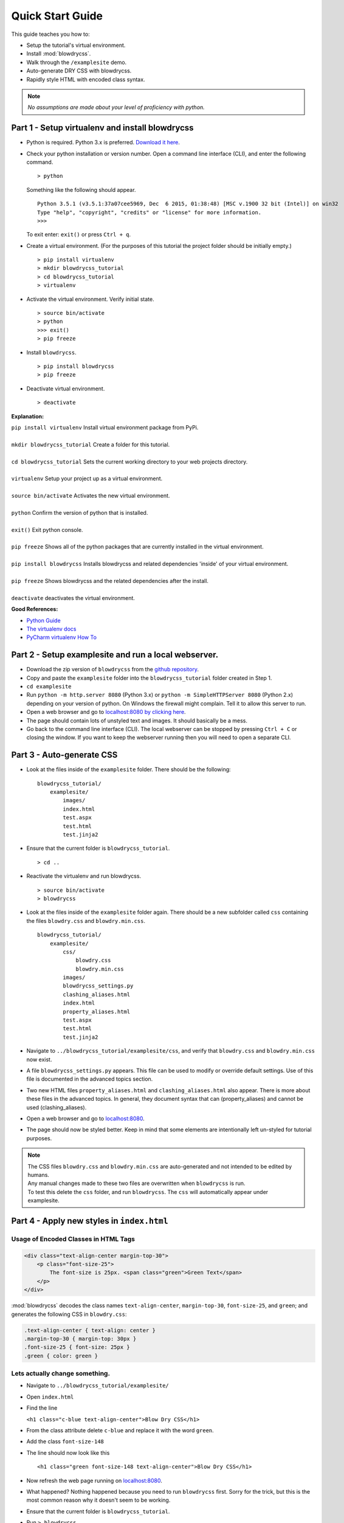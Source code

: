 Quick Start Guide
=================

.. index:: single: Quick Start Guide

This guide teaches you how to:

- Setup the tutorial's virtual environment.
- Install :mod:`blowdrycss`.
- Walk through the ``/examplesite`` demo.
- Auto-generate DRY CSS with blowdrycss.
- Rapidly style HTML with encoded class syntax.

.. note::

    *No assumptions are made about your level of proficiency with python.*

Part 1 - Setup virtualenv and install blowdrycss
~~~~~~~~~~~~~~~~~~~~~~~~~~~~~~~~~~~~~~~~~~~~~~~~

- Python is required. Python 3.x is preferred. `Download it here <https://www.python.org/downloads/>`__.
- Check your python installation or version number. Open a command line interface (CLI), and enter the
  following command.  ::

    > python

  Something like the following should appear. ::

    Python 3.5.1 (v3.5.1:37a07cee5969, Dec  6 2015, 01:38:48) [MSC v.1900 32 bit (Intel)] on win32
    Type "help", "copyright", "credits" or "license" for more information.
    >>>

  To exit enter: ``exit()`` or press ``Ctrl + q``.

- Create a virtual environment.
  (For the purposes of this tutorial the project folder should be initially empty.) ::

    > pip install virtualenv
    > mkdir blowdrycss_tutorial
    > cd blowdrycss_tutorial
    > virtualenv

- Activate the virtual environment. Verify initial state. ::

    > source bin/activate
    > python
    >>> exit()
    > pip freeze

- Install ``blowdrycss``. ::

    > pip install blowdrycss
    > pip freeze

- Deactivate virtual environment. ::

    > deactivate



**Explanation:**

| ``pip install virtualenv`` Install virtual environment package from PyPi.
|
| ``mkdir blowdrycss_tutorial`` Create a folder for this tutorial.
|
| ``cd blowdrycss_tutorial`` Sets the current working directory to your web projects directory.
|
| ``virtualenv`` Setup your project up as a virtual environment.
|
| ``source bin/activate`` Activates the new virtual environment.
|
| ``python`` Confirm the version of python that is installed.
|
| ``exit()`` Exit python console.
|
| ``pip freeze`` Shows all of the python packages that are currently installed in the virtual environment.
|
| ``pip install blowdrycss`` Installs blowdrycss and related dependencies 'inside' of your virtual environment.
|
| ``pip freeze`` Shows blowdrycss and the related dependencies after the install.
|
| ``deactivate`` deactivates the virtual environment.

**Good References:**

- `Python Guide <http://docs.python-guide.org/en/latest/dev/virtualenvs/>`__
- `The virtualenv docs <http://virtualenv.readthedocs.org/en/latest/userguide.html>`__
- `PyCharm virtualenv How To <https://www.jetbrains.com/pycharm/help/creating-virtual-environment.html>`__


Part 2 - Setup examplesite and run a local webserver.
~~~~~~~~~~~~~~~~~~~~~~~~~~~~~~~~~~~~~~~~~~~~~~~~~~~~~

- Download the zip version of ``blowdrycss`` from the `github repository <https://github.com/nueverest/blowdrycss>`__.

- Copy and paste the ``examplesite`` folder into the ``blowdrycss_tutorial`` folder created in Step 1.

- ``cd examplesite``

- Run ``python -m http.server 8080`` (Python 3.x) or
  ``python -m SimpleHTTPServer 8080`` (Python 2.x) depending on your version of python. On Windows the firewall
  might complain. Tell it to allow this server to run.

- Open a web browser and go to `localhost:8080 by clicking here <http://localhost:8080>`__.

- The page should contain lots of unstyled text and images. It should basically be a mess.

- Go back to the command line interface (CLI). The local webserver can be stopped by pressing ``Ctrl + C`` or 
  closing the window. If you want to keep the webserver running then you will need to open 
  a separate CLI.


Part 3 - Auto-generate CSS
~~~~~~~~~~~~~~~~~~~~~~~~~~

- Look at the files inside of the ``examplesite`` folder. There should be the following: ::

    blowdrycss_tutorial/
        examplesite/
            images/
            index.html
            test.aspx
            test.html
            test.jinja2

- Ensure that the current folder is ``blowdrycss_tutorial``. ::

    > cd ..

- Reactivate the virtualenv and run blowdrycss. ::

    > source bin/activate
    > blowdrycss

- Look at the files inside of the ``examplesite`` folder again. There should be a new subfolder called ``css``
  containing the files ``blowdry.css`` and ``blowdry.min.css``. ::

    blowdrycss_tutorial/
        examplesite/
            css/
                blowdry.css
                blowdry.min.css
            images/
            blowdrycss_settings.py
            clashing_aliases.html
            index.html
            property_aliases.html
            test.aspx
            test.html
            test.jinja2

- Navigate to ``../blowdrycss_tutorial/examplesite/css``, and verify that ``blowdry.css`` and
  ``blowdry.min.css`` now exist.

- A file ``blowdrycss_settings.py`` appears. This file can be used to modify or override default settings.
  Use of this file is documented in the advanced topics section.

- Two new HTML files ``property_aliases.html`` and ``clashing_aliases.html`` also appear. There is more about
  these files in the advanced topics. In general, they document syntax that can (property_aliases) and
  cannot be used (clashing_aliases).

- Open a web browser and go to `localhost:8080 <http://localhost:8080>`__.

- The page should now be styled better. Keep in mind that some elements are intentionally left un-styled
  for tutorial purposes.

.. note::

    | The CSS files ``blowdry.css`` and ``blowdry.min.css`` are auto-generated and not intended to be edited by humans.

    | Any manual changes made to these two files are overwritten when ``blowdrycss`` is run.

    | To test this delete the ``css`` folder, and run ``blowdrycss``. The ``css`` will automatically appear
      under examplesite.

Part 4 - Apply new styles in ``index.html``
~~~~~~~~~~~~~~~~~~~~~~~~~~~~~~~~~~~~~~~~~~~

Usage of Encoded Classes in HTML Tags
'''''''''''''''''''''''''''''''''''''

.. code:: html

    <div class="text-align-center margin-top-30">
        <p class="font-size-25">
            The font-size is 25px. <span class="green">Green Text</span>
        </p>
    </div>

:mod:`blowdrycss` decodes the class names ``text-align-center``,
``margin-top-30``, ``font-size-25``, and ``green``; and generates the
following CSS in ``blowdry.css``:

.. code:: css

    .text-align-center { text-align: center }
    .margin-top-30 { margin-top: 30px }
    .font-size-25 { font-size: 25px }
    .green { color: green }

Lets actually change something.
'''''''''''''''''''''''''''''''

-  Navigate to ``../blowdrycss_tutorial/examplesite/``

-  Open ``index.html``

-  Find the line

   ``<h1 class="c-blue text-align-center">Blow Dry CSS</h1>``
-  From the class attribute delete ``c-blue`` and replace it with the word ``green``.

-  Add the class ``font-size-148``

-  The line should now look like this ::

    <h1 class="green font-size-148 text-align-center">Blow Dry CSS</h1>

-  Now refresh the web page running on `localhost:8080 <http://localhost:8080>`__.

-  What happened? Nothing happened because you need to run ``blowdrycss`` first.
   Sorry for the trick, but this is the most common reason why it doesn't seem to be working.

-  Ensure that the current folder is ``blowdrycss_tutorial``.

-  Run ``> blowdrycss``

-  Now refresh the web page running on `localhost:8080 <http://localhost:8080>`__.

-  The title at the top of the page should be large and green.


Part 5 - Let's make some more changes
~~~~~~~~~~~~~~~~~~~~~~~~~~~~~~~~~~~~~

- Center the image below the title with the class ``text-align-center`` in the ``<div>`` containing the image.

- Find the ``+`` images named ``images/plus.png`` and add the class ``padding-bottom-4p``
  directly to the ``img`` class attribute.

- Ensure that the current folder is ``blowdrycss_tutorial``.

- Run ``> blowdrycss``

- Now refresh the web page running on  `localhost:8080 <http://localhost:8080>`__.

- Feel free to continue experimenting with different property names and values.
  More information about how to form write well-form encoded class names is found on the :doc:`syntax` page.

-  Apply these to an encoded class selectors to an image: ::

    border-10px-solid-black p-20-30-20-30 w-50

   **Decomposition**

   | ``border-10px-solid-black`` Add a solid black border that is 10px thick.
   |
   | ``p-20-30-20-30`` Add 20px padding top and bottom. Add 30px padding left and right.
   |
   | ``w-50`` Make the image 50px wide.


-  Apply this to any div: ``display-none``

-  Apply this to any paragraph tag: ``uppercase``

-  Ensure that the current folder is ``blowdrycss_tutorial``.

-  Run ``> blowdrycss``

|


| **Want to learn more?**
|
| Head on over to :doc:`advancedtopics`.
